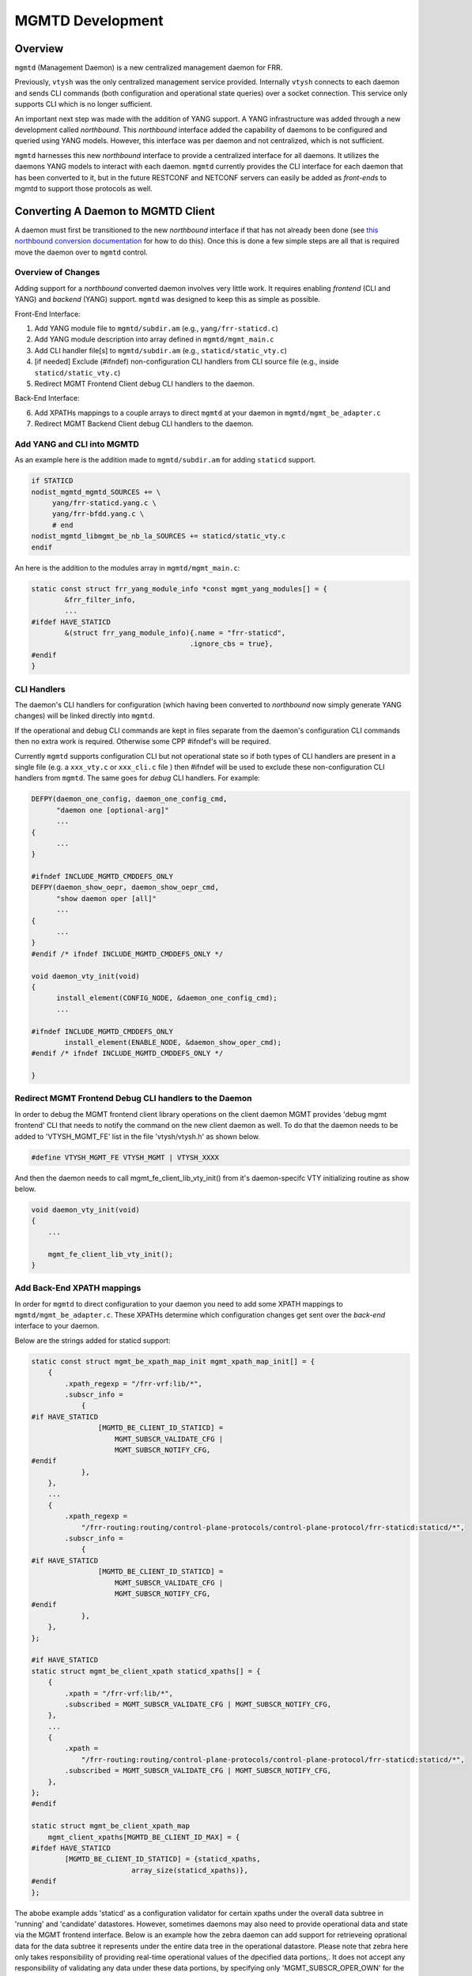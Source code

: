 ..
.. SPDX-License-Identifier: GPL-2.0-or-later
..
.. June 19 2023, Christian Hopps <chopps@labn.net>
..
.. Copyright (c) 2023, LabN Consulting, L.L.C.
..

.. _mgmtd_dev:

MGMTD Development
=================

Overview
^^^^^^^^

``mgmtd`` (Management Daemon) is a new centralized management daemon for FRR.

Previously, ``vtysh`` was the only centralized management service provided.
Internally ``vtysh`` connects to each daemon and sends CLI commands (both
configuration and operational state queries) over a socket connection. This
service only supports CLI which is no longer sufficient.

An important next step was made with the addition of YANG support. A YANG
infrastructure was added through a new development called *northbound*. This
*northbound* interface added the capability of daemons to be configured and
queried using YANG models. However, this interface was per daemon and not
centralized, which is not sufficient.

``mgmtd`` harnesses this new *northbound* interface to provide a centralized
interface for all daemons. It utilizes the daemons YANG models to interact with
each daemon. ``mgmtd`` currently provides the CLI interface for each daemon that
has been converted to it, but in the future RESTCONF and NETCONF servers can
easily be added as *front-ends* to mgmtd to support those protocols as well.


Converting A Daemon to MGMTD Client
^^^^^^^^^^^^^^^^^^^^^^^^^^^^^^^^^^^

A daemon must first be transitioned to the new *northbound* interface if that
has not already been done (see `this northbound conversion documentation
<https://github.com/opensourcerouting/frr/wiki/Retrofitting-Configuration-Commands>`_
for how to do this). Once this is done a few simple steps are all that is
required move the daemon over to ``mgmtd`` control.

Overview of Changes
-------------------

Adding support for a *northbound* converted daemon involves very little work. It
requires enabling *frontend* (CLI and YANG) and *backend* (YANG) support.
``mgmtd`` was designed to keep this as simple as possible.

Front-End Interface:

1. Add YANG module file to ``mgmtd/subdir.am`` (e.g., ``yang/frr-staticd.c``)
2. Add YANG module description into array defined in ``mgmtd/mgmt_main.c``
3. Add CLI handler file[s] to ``mgmtd/subdir.am`` (e.g., ``staticd/static_vty.c``)
4. [if needed] Exclude (#ifndef) non-configuration CLI handlers from CLI source
   file (e.g., inside ``staticd/static_vty.c``)
5. Redirect MGMT Frontend Client debug CLI handlers to the daemon.

Back-End Interface:

6. Add XPATHs mappings to a couple arrays to direct ``mgmtd`` at your daemon in
   ``mgmtd/mgmt_be_adapter.c``
7. Redirect MGMT Backend Client debug CLI handlers to the daemon.


Add YANG and CLI into MGMTD
---------------------------

As an example here is the addition made to ``mgmtd/subdir.am`` for adding
``staticd`` support.

.. code-block:: make

   if STATICD
   nodist_mgmtd_mgmtd_SOURCES += \
        yang/frr-staticd.yang.c \
        yang/frr-bfdd.yang.c \
        # end
   nodist_mgmtd_libmgmt_be_nb_la_SOURCES += staticd/static_vty.c
   endif

An here is the addition to the modules array in ``mgmtd/mgmt_main.c``:

.. code-block:: c

   static const struct frr_yang_module_info *const mgmt_yang_modules[] = {
           &frr_filter_info,
           ...
   #ifdef HAVE_STATICD
           &(struct frr_yang_module_info){.name = "frr-staticd",
				         .ignore_cbs = true},
   #endif
   }


CLI Handlers
------------

The daemon's CLI handlers for configuration (which having been converted to
*northbound* now simply generate YANG changes) will be linked directly into
``mgmtd``.

If the operational and debug CLI commands are kept in files separate from the
daemon's configuration CLI commands then no extra work is required. Otherwise some
CPP #ifndef's will be required.

Currently ``mgmtd`` supports configuration CLI but not operational
state so if both types of CLI handlers are present in a single file (e.g. a
``xxx_vty.c`` or ``xxx_cli.c`` file ) then #ifndef will be used to exclude these
non-configuration CLI handlers from ``mgmtd``. The same goes for *debug* CLI
handlers. For example:

.. code-block:: c

  DEFPY(daemon_one_config, daemon_one_config_cmd,
        "daemon one [optional-arg]"
        ...
  {
        ...
  }

  #ifndef INCLUDE_MGMTD_CMDDEFS_ONLY
  DEFPY(daemon_show_oepr, daemon_show_oepr_cmd,
        "show daemon oper [all]"
        ...
  {
        ...
  }
  #endif /* ifndef INCLUDE_MGMTD_CMDDEFS_ONLY */

  void daemon_vty_init(void)
  {
	install_element(CONFIG_NODE, &daemon_one_config_cmd);
        ...

  #ifndef INCLUDE_MGMTD_CMDDEFS_ONLY
          install_element(ENABLE_NODE, &daemon_show_oper_cmd);
  #endif /* ifndef INCLUDE_MGMTD_CMDDEFS_ONLY */

  }

Redirect MGMT Frontend Debug CLI handlers to the Daemon
-------------------------------------------------------

In order to debug the MGMT frontend client library operations on the client
daemon MGMT provides 'debug mgmt frontend' CLI that needs to notify the
command on the new client daemon as well. To do that the daemon needs to be
added to 'VTYSH_MGMT_FE' list in the file 'vtysh/vtysh.h' as shown below.

.. code-block:: c

  #define VTYSH_MGMT_FE	VTYSH_MGMT | VTYSH_XXXX

And then the daemon needs to call mgmt_fe_client_lib_vty_init() from it's
daemon-specifc VTY initializing routine as show below.

.. code-block:: c

    void daemon_vty_init(void)
    {
        ...

        mgmt_fe_client_lib_vty_init();
    }

Add Back-End XPATH mappings
---------------------------

In order for ``mgmtd`` to direct configuration to your daemon you need to add
some XPATH mappings to ``mgmtd/mgmt_be_adapter.c``. These XPATHs determine which
configuration changes get sent over the *back-end* interface to your daemon.

Below are the strings added for staticd support:

.. code-block:: c

   static const struct mgmt_be_xpath_map_init mgmt_xpath_map_init[] = {
       {
           .xpath_regexp = "/frr-vrf:lib/*",
           .subscr_info =
               {
   #if HAVE_STATICD
                   [MGMTD_BE_CLIENT_ID_STATICD] =
                       MGMT_SUBSCR_VALIDATE_CFG |
                       MGMT_SUBSCR_NOTIFY_CFG,
   #endif
               },
       },
       ...
       {
           .xpath_regexp =
               "/frr-routing:routing/control-plane-protocols/control-plane-protocol/frr-staticd:staticd/*",
           .subscr_info =
               {
   #if HAVE_STATICD
                   [MGMTD_BE_CLIENT_ID_STATICD] =
                       MGMT_SUBSCR_VALIDATE_CFG |
                       MGMT_SUBSCR_NOTIFY_CFG,
   #endif
               },
       },
   };

   #if HAVE_STATICD
   static struct mgmt_be_client_xpath staticd_xpaths[] = {
       {
           .xpath = "/frr-vrf:lib/*",
           .subscribed = MGMT_SUBSCR_VALIDATE_CFG | MGMT_SUBSCR_NOTIFY_CFG,
       },
       ...
       {
           .xpath =
               "/frr-routing:routing/control-plane-protocols/control-plane-protocol/frr-staticd:staticd/*",
           .subscribed = MGMT_SUBSCR_VALIDATE_CFG | MGMT_SUBSCR_NOTIFY_CFG,
       },
   };
   #endif

   static struct mgmt_be_client_xpath_map
       mgmt_client_xpaths[MGMTD_BE_CLIENT_ID_MAX] = {
   #ifdef HAVE_STATICD
           [MGMTD_BE_CLIENT_ID_STATICD] = {staticd_xpaths,
                           array_size(staticd_xpaths)},
   #endif
   };

The abobe example adds 'staticd' as a configuration validator for certain xpaths
under the overall data subtree in 'running' and 'candidate' datastores.
However, sometimes daemons may also need to provide operational data and state
via the MGMT frontend interface. Below is an example how the zebra daemon
can add support for retrieveing oprational data for the data subtree it
represents under the entire data tree in the operational datastore. Please note
that zebra here only takes responsibility of providing real-time operational
values of the dpecified data portions,. It does not accept any responsibility
of validating any data under these data portions, by specifying only
'MGMT_SUBSCR_OPER_OWN' for the '.subsribed' value for the corresponding Xpath
map entry.

.. code-block:: c

    static struct mgmt_be_client_xpath zebra_xpaths[] = {
        {
            .xpath = "/frr-zebra:zebra/*",
            .subscribed = MGMT_SUBSCR_OPER_OWN,
        },
        {
            .xpath = "/frr-vrf:lib/vrf[name='*']/frr-zebra:zebra/*",
            .subscribed = MGMT_SUBSCR_OPER_OWN,
        },
    };

    static struct mgmt_be_client_xpath_map
        mgmt_client_xpaths[MGMTD_BE_CLIENT_ID_MAX] = {
            ...
            [MGMTD_BE_CLIENT_ID_ZEBRA] = {zebra_xpaths,
                            array_size(zebra_xpaths)},
            ...
    };

However a daemon can certainly support both accepting configurational
values for a data portion (via one of the config datastsores), as well as
providing the real-time operational value of the same data portion
(via the 'operational' datastore). In such case it should combine both
'MGMT_SUBSCR_VALIDATE_CFG' and 'MGMT_SUBSCR_OPER_OWN' values for the
'.subscribed' attribute in the corresponding Xpath map entry. Below is
a variation of the zebra Xpath mappings given above that combines both.

.. code-block:: c

    static struct mgmt_be_client_xpath zebra_xpaths[] = {
        {
            .xpath = "/frr-zebra:zebra/*",
            .subscribed = MGMT_SUBSCR_VALIDATE_CFG | MGMT_SUBSCR_OPER_OWN,
        },
        {
            .xpath = "/frr-vrf:lib/vrf[name='*']/frr-zebra:zebra/*",
            .subscribed = MGMT_SUBSCR_OPER_OWN,
        },
    };

Redirect MGMT Backend Debug CLI handlers to the Daemon
------------------------------------------------------

In order to debug the MGMT backend client library operations on the client
daemon MGMT provides 'debug mgmt backend' CLI that needs to notify the
command on the new client daemon as well. To do that the daemon needs to be
added to 'VTYSH_MGMT_BE' list in the file 'vtysh/vtysh.h' as shown below.

.. code-block:: c

    #define VTYSH_MGMT_BE	VTYSH_STATICD | VTYSH_ZEBRA

And then the daemon needs to call mgmt_be_client_lib_vty_init() from it's
daemon-specifc VTY initializing routine as show below.

.. code-block:: c

    void daemon_vty_init(void)
    {
        ...

        mgmt_be_client_lib_vty_init();
    }

MGMTD Internals
^^^^^^^^^^^^^^^

This section will describe the internal functioning of ``mgmtd``, for now a
couple diagrams are included to aide in source code perusal.


The client side of a CLI change

.. figure:: ../figures/cli-change-client.svg
   :align: center


The server (mgmtd) side of a CLI change

.. figure:: ../figures/cli-change-mgmtd.svg
   :align: center

